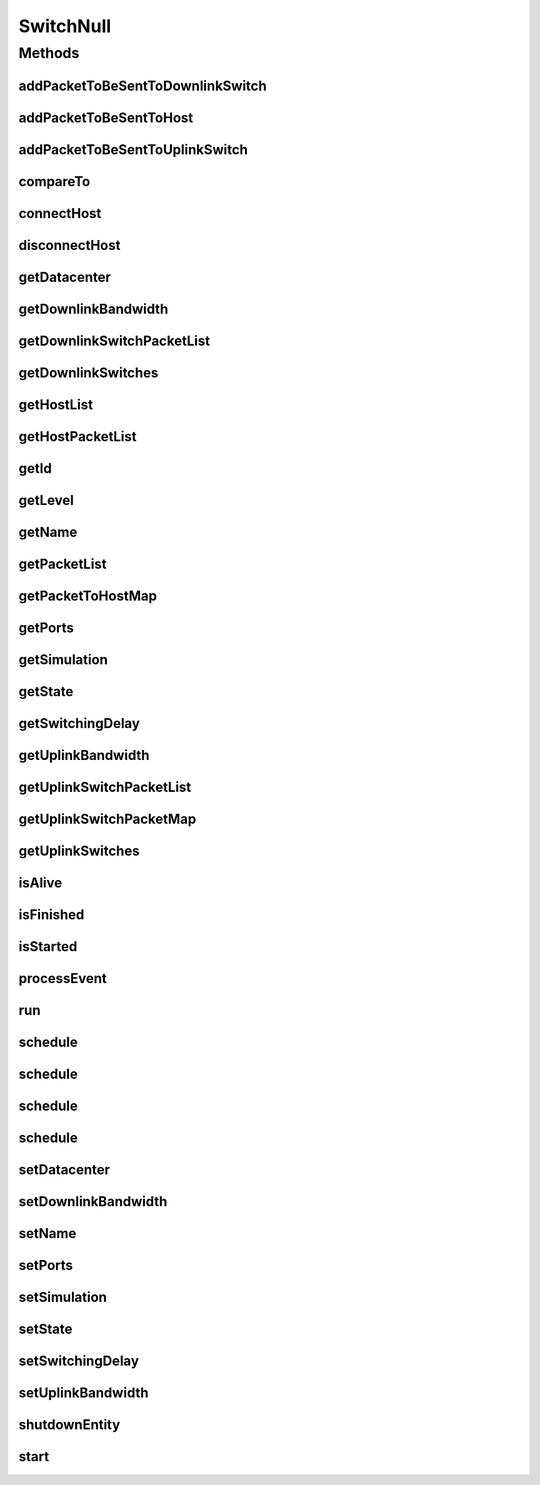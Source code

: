 .. java:import:: org.cloudbus.cloudsim.allocationpolicies VmAllocationPolicy

.. java:import:: org.cloudbus.cloudsim.core SimEntity

.. java:import:: org.cloudbus.cloudsim.core Simulation

.. java:import:: org.cloudbus.cloudsim.core.events SimEvent

.. java:import:: org.cloudbus.cloudsim.datacenters.network NetworkDatacenter

.. java:import:: org.cloudbus.cloudsim.hosts.network NetworkHost

.. java:import:: org.cloudbus.cloudsim.network HostPacket

.. java:import:: java.util Collections

.. java:import:: java.util List

.. java:import:: java.util Map

SwitchNull
==========

.. java:package:: org.cloudbus.cloudsim.network.switches
   :noindex:

.. java:type:: final class SwitchNull implements Switch

   A class that implements the Null Object Design Pattern for \ :java:ref:`Switch`\  class.

   :author: Manoel Campos da Silva Filho

   **See also:** :java:ref:`Switch.NULL`

Methods
-------
addPacketToBeSentToDownlinkSwitch
^^^^^^^^^^^^^^^^^^^^^^^^^^^^^^^^^

.. java:method:: @Override public void addPacketToBeSentToDownlinkSwitch(Switch downlinkSwitch, HostPacket packet)
   :outertype: SwitchNull

addPacketToBeSentToHost
^^^^^^^^^^^^^^^^^^^^^^^

.. java:method:: @Override public void addPacketToBeSentToHost(NetworkHost host, HostPacket packet)
   :outertype: SwitchNull

addPacketToBeSentToUplinkSwitch
^^^^^^^^^^^^^^^^^^^^^^^^^^^^^^^

.. java:method:: @Override public void addPacketToBeSentToUplinkSwitch(Switch uplinkSwitch, HostPacket packet)
   :outertype: SwitchNull

compareTo
^^^^^^^^^

.. java:method:: @Override public int compareTo(SimEntity entity)
   :outertype: SwitchNull

connectHost
^^^^^^^^^^^

.. java:method:: @Override public void connectHost(NetworkHost host)
   :outertype: SwitchNull

disconnectHost
^^^^^^^^^^^^^^

.. java:method:: @Override public boolean disconnectHost(NetworkHost host)
   :outertype: SwitchNull

getDatacenter
^^^^^^^^^^^^^

.. java:method:: @Override public NetworkDatacenter getDatacenter()
   :outertype: SwitchNull

getDownlinkBandwidth
^^^^^^^^^^^^^^^^^^^^

.. java:method:: @Override public double getDownlinkBandwidth()
   :outertype: SwitchNull

getDownlinkSwitchPacketList
^^^^^^^^^^^^^^^^^^^^^^^^^^^

.. java:method:: @Override public List<HostPacket> getDownlinkSwitchPacketList(Switch swt)
   :outertype: SwitchNull

getDownlinkSwitches
^^^^^^^^^^^^^^^^^^^

.. java:method:: @Override public List<Switch> getDownlinkSwitches()
   :outertype: SwitchNull

getHostList
^^^^^^^^^^^

.. java:method:: @Override public List<NetworkHost> getHostList()
   :outertype: SwitchNull

getHostPacketList
^^^^^^^^^^^^^^^^^

.. java:method:: @Override public List<HostPacket> getHostPacketList(NetworkHost host)
   :outertype: SwitchNull

getId
^^^^^

.. java:method:: @Override public long getId()
   :outertype: SwitchNull

getLevel
^^^^^^^^

.. java:method:: @Override public int getLevel()
   :outertype: SwitchNull

getName
^^^^^^^

.. java:method:: @Override public String getName()
   :outertype: SwitchNull

getPacketList
^^^^^^^^^^^^^

.. java:method:: @Override public List<HostPacket> getPacketList()
   :outertype: SwitchNull

getPacketToHostMap
^^^^^^^^^^^^^^^^^^

.. java:method:: @Override public Map<NetworkHost, List<HostPacket>> getPacketToHostMap()
   :outertype: SwitchNull

getPorts
^^^^^^^^

.. java:method:: @Override public int getPorts()
   :outertype: SwitchNull

getSimulation
^^^^^^^^^^^^^

.. java:method:: @Override public Simulation getSimulation()
   :outertype: SwitchNull

getState
^^^^^^^^

.. java:method:: @Override public State getState()
   :outertype: SwitchNull

getSwitchingDelay
^^^^^^^^^^^^^^^^^

.. java:method:: @Override public double getSwitchingDelay()
   :outertype: SwitchNull

getUplinkBandwidth
^^^^^^^^^^^^^^^^^^

.. java:method:: @Override public double getUplinkBandwidth()
   :outertype: SwitchNull

getUplinkSwitchPacketList
^^^^^^^^^^^^^^^^^^^^^^^^^

.. java:method:: @Override public List<HostPacket> getUplinkSwitchPacketList(Switch swt)
   :outertype: SwitchNull

getUplinkSwitchPacketMap
^^^^^^^^^^^^^^^^^^^^^^^^

.. java:method:: @Override public Map<Switch, List<HostPacket>> getUplinkSwitchPacketMap()
   :outertype: SwitchNull

getUplinkSwitches
^^^^^^^^^^^^^^^^^

.. java:method:: @Override public List<Switch> getUplinkSwitches()
   :outertype: SwitchNull

isAlive
^^^^^^^

.. java:method:: @Override public boolean isAlive()
   :outertype: SwitchNull

isFinished
^^^^^^^^^^

.. java:method:: @Override public boolean isFinished()
   :outertype: SwitchNull

isStarted
^^^^^^^^^

.. java:method:: @Override public boolean isStarted()
   :outertype: SwitchNull

processEvent
^^^^^^^^^^^^

.. java:method:: @Override public void processEvent(SimEvent evt)
   :outertype: SwitchNull

run
^^^

.. java:method:: @Override public void run()
   :outertype: SwitchNull

schedule
^^^^^^^^

.. java:method:: @Override public boolean schedule(SimEvent evt)
   :outertype: SwitchNull

schedule
^^^^^^^^

.. java:method:: @Override public boolean schedule(SimEntity dest, double delay, int tag, Object data)
   :outertype: SwitchNull

schedule
^^^^^^^^

.. java:method:: @Override public boolean schedule(double delay, int tag, Object data)
   :outertype: SwitchNull

schedule
^^^^^^^^

.. java:method:: @Override public boolean schedule(SimEntity dest, double delay, int tag)
   :outertype: SwitchNull

setDatacenter
^^^^^^^^^^^^^

.. java:method:: @Override public void setDatacenter(NetworkDatacenter datacenter)
   :outertype: SwitchNull

setDownlinkBandwidth
^^^^^^^^^^^^^^^^^^^^

.. java:method:: @Override public void setDownlinkBandwidth(double downlinkBandwidth)
   :outertype: SwitchNull

setName
^^^^^^^

.. java:method:: @Override public SimEntity setName(String newName) throws IllegalArgumentException
   :outertype: SwitchNull

setPorts
^^^^^^^^

.. java:method:: @Override public void setPorts(int ports)
   :outertype: SwitchNull

setSimulation
^^^^^^^^^^^^^

.. java:method:: @Override public SimEntity setSimulation(Simulation simulation)
   :outertype: SwitchNull

setState
^^^^^^^^

.. java:method:: @Override public SimEntity setState(State state)
   :outertype: SwitchNull

setSwitchingDelay
^^^^^^^^^^^^^^^^^

.. java:method:: @Override public void setSwitchingDelay(double switchingDelay)
   :outertype: SwitchNull

setUplinkBandwidth
^^^^^^^^^^^^^^^^^^

.. java:method:: @Override public void setUplinkBandwidth(double uplinkBandwidth)
   :outertype: SwitchNull

shutdownEntity
^^^^^^^^^^^^^^

.. java:method:: @Override public void shutdownEntity()
   :outertype: SwitchNull

start
^^^^^

.. java:method:: @Override public void start()
   :outertype: SwitchNull


